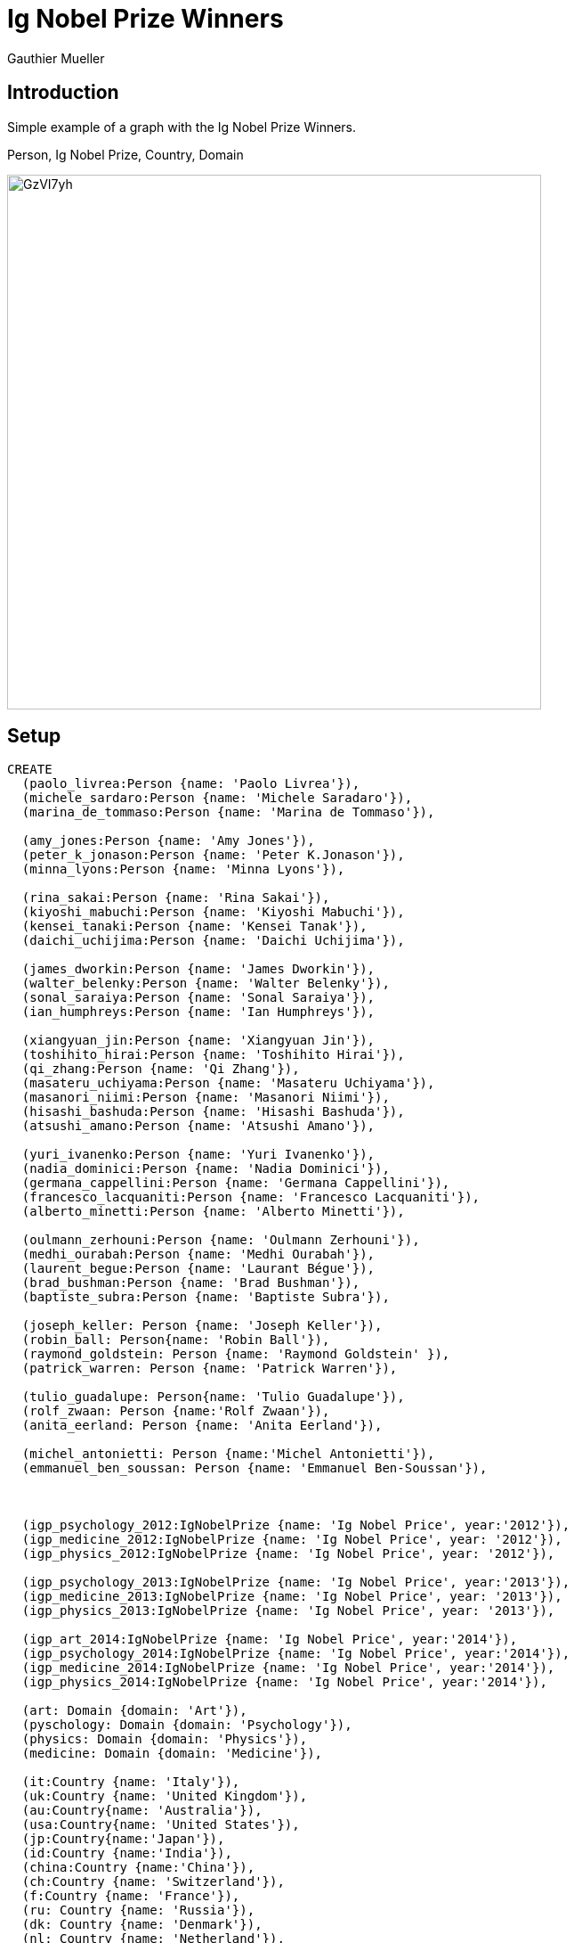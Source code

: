 = Ig Nobel Prize Winners
:author: Gauthier Mueller


== Introduction

Simple example of a graph with the Ig Nobel Prize Winners.

Person, Ig Nobel Prize, Country, Domain

image::http://i.imgur.com/GzVI7yh.png[width=600]

////
Provide an introduction to your domain and what you are trying to accomplish, link to http://a.source.com[sources] as needed.

Provide a domain model image - using something like http://www.apcjones.com/arrows/# or https://www.gliffy.com/ or a readable screenshot from Neo4j-Browser.

You can run this query to get an overview of entities and how they are related:
MATCH (a)-[r]->(b) WHERE labels(a) <> [] AND labels(b) <> []
RETURN DISTINCT head(labels(a)) AS This, type(r) as To, head(labels(b)) AS That LIMIT 10
////

== Setup

//setup
//hide
[source,cypher]
----
CREATE
  (paolo_livrea:Person {name: 'Paolo Livrea'}),
  (michele_sardaro:Person {name: 'Michele Saradaro'}),
  (marina_de_tommaso:Person {name: 'Marina de Tommaso'}),

  (amy_jones:Person {name: 'Amy Jones'}),
  (peter_k_jonason:Person {name: 'Peter K.Jonason'}),
  (minna_lyons:Person {name: 'Minna Lyons'}),

  (rina_sakai:Person {name: 'Rina Sakai'}),
  (kiyoshi_mabuchi:Person {name: 'Kiyoshi Mabuchi'}),
  (kensei_tanaki:Person {name: 'Kensei Tanak'}),
  (daichi_uchijima:Person {name: 'Daichi Uchijima'}),

  (james_dworkin:Person {name: 'James Dworkin'}),
  (walter_belenky:Person {name: 'Walter Belenky'}),
  (sonal_saraiya:Person {name: 'Sonal Saraiya'}),
  (ian_humphreys:Person {name: 'Ian Humphreys'}),

  (xiangyuan_jin:Person {name: 'Xiangyuan Jin'}),
  (toshihito_hirai:Person {name: 'Toshihito Hirai'}),
  (qi_zhang:Person {name: 'Qi Zhang'}),
  (masateru_uchiyama:Person {name: 'Masateru Uchiyama'}),
  (masanori_niimi:Person {name: 'Masanori Niimi'}),
  (hisashi_bashuda:Person {name: 'Hisashi Bashuda'}),
  (atsushi_amano:Person {name: 'Atsushi Amano'}),

  (yuri_ivanenko:Person {name: 'Yuri Ivanenko'}),
  (nadia_dominici:Person {name: 'Nadia Dominici'}),
  (germana_cappellini:Person {name: 'Germana Cappellini'}),
  (francesco_lacquaniti:Person {name: 'Francesco Lacquaniti'}),
  (alberto_minetti:Person {name: 'Alberto Minetti'}),

  (oulmann_zerhouni:Person {name: 'Oulmann Zerhouni'}),
  (medhi_ourabah:Person {name: 'Medhi Ourabah'}),
  (laurent_begue:Person {name: 'Laurant Bégue'}),
  (brad_bushman:Person {name: 'Brad Bushman'}),
  (baptiste_subra:Person {name: 'Baptiste Subra'}),

  (joseph_keller: Person {name: 'Joseph Keller'}),
  (robin_ball: Person{name: 'Robin Ball'}),
  (raymond_goldstein: Person {name: 'Raymond Goldstein' }),
  (patrick_warren: Person {name: 'Patrick Warren'}),

  (tulio_guadalupe: Person{name: 'Tulio Guadalupe'}),
  (rolf_zwaan: Person {name:'Rolf Zwaan'}),
  (anita_eerland: Person {name: 'Anita Eerland'}),

  (michel_antonietti: Person {name:'Michel Antonietti'}),
  (emmanuel_ben_soussan: Person {name: 'Emmanuel Ben-Soussan'}),



  (igp_psychology_2012:IgNobelPrize {name: 'Ig Nobel Price', year:'2012'}),
  (igp_medicine_2012:IgNobelPrize {name: 'Ig Nobel Price', year: '2012'}),
  (igp_physics_2012:IgNobelPrize {name: 'Ig Nobel Price', year: '2012'}),

  (igp_psychology_2013:IgNobelPrize {name: 'Ig Nobel Price', year:'2013'}),
  (igp_medicine_2013:IgNobelPrize {name: 'Ig Nobel Price', year: '2013'}),
  (igp_physics_2013:IgNobelPrize {name: 'Ig Nobel Price', year: '2013'}),

  (igp_art_2014:IgNobelPrize {name: 'Ig Nobel Price', year:'2014'}),
  (igp_psychology_2014:IgNobelPrize {name: 'Ig Nobel Price', year:'2014'}),
  (igp_medicine_2014:IgNobelPrize {name: 'Ig Nobel Price', year:'2014'}),
  (igp_physics_2014:IgNobelPrize {name: 'Ig Nobel Price', year:'2014'}),

  (art: Domain {domain: 'Art'}),
  (pyschology: Domain {domain: 'Psychology'}),
  (physics: Domain {domain: 'Physics'}),
  (medicine: Domain {domain: 'Medicine'}),

  (it:Country {name: 'Italy'}),
  (uk:Country {name: 'United Kingdom'}),
  (au:Country{name: 'Australia'}),
  (usa:Country{name: 'United States'}),
  (jp:Country{name:'Japan'}),
  (id:Country {name:'India'}),
  (china:Country {name:'China'}),
  (ch:Country {name: 'Switzerland'}),
  (f:Country {name: 'France'}),
  (ru: Country {name: 'Russia'}),
  (dk: Country {name: 'Denmark'}),
  (nl: Country {name: 'Netherland'}),
  (pl: Country {name: 'Poland'}),
  (peru: Country {name: 'Peru'}),

  (igp_psychology_2012)-[:in]->(pyschology),
  (igp_medicine_2012)-[:in]->(medicine),
  (igp_physics_2012)-[:in]->(physics),

  (igp_psychology_2013)-[:in]->(pyschology),
  (igp_medicine_2013)-[:in]->(medicine),
  (igp_physics_2013)-[:in]->(physics),

  (igp_art_2014)-[:in]->(art),
  (igp_psychology_2014)-[:in]->(pyschology),
  (igp_medicine_2014)-[:in]->(medicine),
  (igp_physics_2014)-[:in]->(physics),

  (paolo_livrea)-[:WON]->(igp_art_2014),
  (michele_sardaro)-[:WON]->(igp_art_2014),
  (marina_de_tommaso)-[:WON]->(igp_art_2014),

  (amy_jones)-[:WON]->(igp_psychology_2014),
  (peter_k_jonason)-[:WON]->(igp_psychology_2014),
  (minna_lyons)-[:WON]->(igp_psychology_2014),

  (rina_sakai)-[:WON]->(igp_physics_2014),
  (kiyoshi_mabuchi)-[:WON]->(igp_physics_2014),
  (kensei_tanaki)-[:WON]->(igp_physics_2014),
  (daichi_uchijima)-[:WON]->(igp_physics_2014),

  (james_dworkin)-[:WON]->(igp_medicine_2014),
  (walter_belenky)-[:WON]->(igp_medicine_2014),
  (sonal_saraiya)-[:WON]->(igp_medicine_2014),
  (ian_humphreys)-[:WON]->(igp_medicine_2014),

  (xiangyuan_jin)-[:WON]->(igp_medicine_2013),
  (toshihito_hirai)-[:WON]->(igp_medicine_2013),
  (qi_zhang)-[:WON]->(igp_medicine_2013),
  (masateru_uchiyama)-[:WON]->(igp_medicine_2013),
  (masanori_niimi)-[:WON]->(igp_medicine_2013),
  (hisashi_bashuda)-[:WON]->(igp_medicine_2013),
  (atsushi_amano)-[:WON]->(igp_medicine_2013),

  (yuri_ivanenko)-[:WON]->(igp_physics_2013),
  (nadia_dominici)-[:WON]->(igp_physics_2013),
  (germana_cappellini)-[:WON]->(igp_physics_2013),
  (francesco_lacquaniti)-[:WON]->(igp_physics_2013),
  (alberto_minetti)-[:WON]->(igp_physics_2013),

  (oulmann_zerhouni)-[:WON]->(igp_psychology_2013),
  (medhi_ourabah)-[:WON]->(igp_psychology_2013),
  (laurent_begue)-[:WON]->(igp_psychology_2013),
  (brad_bushman)-[:WON]->(igp_psychology_2013),
  (baptiste_subra)-[:WON]->(igp_psychology_2013),

  (joseph_keller)-[:WON]->(igp_physics_2012),
  (robin_ball)-[:WON]->(igp_physics_2012),
  (raymond_goldstein)-[:WON]->(igp_physics_2012),
  (patrick_warren)-[:WON]->(igp_physics_2012),

  (tulio_guadalupe)-[:WON]->(igp_psychology_2012),
  (rolf_zwaan)-[:WON]->(igp_psychology_2012),
  (anita_eerland)-[:WON]->(igp_psychology_2012),

  (michel_antonietti)-[:WON]->(igp_medicine_2012),
  (emmanuel_ben_soussan)-[:WON]->(igp_medicine_2012),

  (michel_antonietti)-[:IS_FROM]->(f),
  (emmanuel_ben_soussan)-[:IS_FROM]->(f),

  (tulio_guadalupe)-[:IS_FROM]->(peru),
  (tulio_guadalupe)-[:IS_FROM]->(ru),
  (tulio_guadalupe)-[:IS_FROM]->(nl),
  (rolf_zwaan)-[:IS_FROM]->(nl),
  (anita_eerland)-[:IS_FROM]->(nl),

  (joseph_keller)-[:IS_FROM]->(usa),
  (robin_ball)-[:IS_FROM]->(uk),
  (raymond_goldstein)-[:IS_FROM]->(usa),
  (raymond_goldstein)-[:IS_FROM]->(uk),
  (patrick_warren)-[:IS_FROM]->(uk),

  (paolo_livrea)-[:IS_FROM]->(it),
  (michele_sardaro)-[:IS_FROM]->(it),
  (marina_de_tommaso)-[:IS_FROM]->(it),

  (amy_jones)-[:IS_FROM]->(uk),
  (peter_k_jonason)-[:IS_FROM]->(uk),
  (peter_k_jonason)-[:IS_FROM]->(usa),
  (peter_k_jonason)-[:IS_FROM]->(au),
  (minna_lyons)-[:IS_FROM]->(uk),

  (rina_sakai)-[:IS_FROM]->(jp),
  (kiyoshi_mabuchi)-[:IS_FROM]->(jp),
  (kensei_tanaki)-[:IS_FROM]->(jp),
  (daichi_uchijima)-[:IS_FROM]->(jp),

  (james_dworkin)-[:IS_FROM]->(usa),
  (walter_belenky)-[:IS_FROM]->(usa),
  (sonal_saraiya)-[:IS_FROM]->(usa),
  (sonal_saraiya)-[:IS_FROM]->(id),
  (ian_humphreys)-[:IS_FROM]->(usa),

  (xiangyuan_jin)-[:IS_FROM]->(jp),
  (xiangyuan_jin)-[:IS_FROM]->(china),
  (toshihito_hirai)-[:IS_FROM]->(jp),
  (qi_zhang)-[:IS_FROM]->(jp),
  (masateru_uchiyama)-[:IS_FROM]->(jp),
  (masanori_niimi)-[:IS_FROM]->(jp),
  (hisashi_bashuda)-[:IS_FROM]->(jp),
  (atsushi_amano)-[:IS_FROM]->(jp),

  (yuri_ivanenko)-[:IS_FROM]->(it),
  (yuri_ivanenko)-[:IS_FROM]->(ru),
  (yuri_ivanenko)-[:IS_FROM]->(f),
  (nadia_dominici)-[:IS_FROM]->(it),
  (nadia_dominici)-[:IS_FROM]->(ch),
  (germana_cappellini)-[:IS_FROM]->(it),
  (francesco_lacquaniti)-[:IS_FROM]->(it),
  (alberto_minetti)-[:IS_FROM]->(it),
  (alberto_minetti)-[:IS_FROM]->(ch),
  (alberto_minetti)-[:IS_FROM]->(uk),
  (alberto_minetti)-[:IS_FROM]->(dk),

  (oulmann_zerhouni)-[:IS_FROM]->(f),
  (medhi_ourabah)-[:IS_FROM]->(f),
  (laurent_begue)-[:IS_FROM]->(f),
  (brad_bushman)-[:IS_FROM]->(uk),
  (brad_bushman)-[:IS_FROM]->(usa),
  (brad_bushman)-[:IS_FROM]->(nl),
  (brad_bushman)-[:IS_FROM]->(pl),
  (baptiste_subra)-[:IS_FROM]->(f)



----

//graph

== Find winners from United States

[source,cypher]
----
MATCH (p:Person)-[:IS_FROM]->(c:Country)
WHERE c.name = 'United States'
RETURN p.name;
----

//table


== Find Paths between Paolo Livrea and Alberto Minetti

[source,cypher]
----
MATCH p =(:Person { name: "Paolo Livrea" })-[:IS_FROM*0..5]-(:Person { name: "Alberto Minetti" })
RETURN [n IN nodes(p)| coalesce(n.name)] AS `names`, length(p)
ORDER BY length(p)
LIMIT 10;
----

//table

== Find All Shortest Paths Between Baptiste Subra and Brad Bushman

[source,cypher]
----
MATCH (p1:Person { name:"Baptiste Subra" }),(p2:Person { name:"Brad Bushman" }),
  p = allShortestPaths((p1)-[*]-(p2))
RETURN p
----

//table

== Find Year with most winners

[source,cypher]
----
MATCH (igp:IgNobelPrize)<-[WON]-(Person)
RETURN igp.name AS Prize, igp.year AS year, count(*) AS Winners
ORDER BY Winners DESC LIMIT 10;
----

//table

== Find Country with most winners

Some have more than one nationality.

[source,cypher]
----
MATCH (c:Country)<-[IS_FROM]-(Person)-[WON]->(i:IgNobelPrize)
RETURN c.name AS Country, count(*) AS Winners
ORDER BY Winners DESC LIMIT 10;
----

//table



